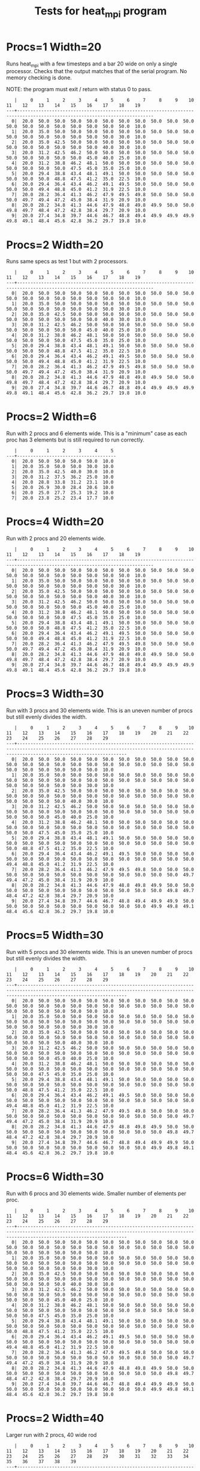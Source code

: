 #+title: Tests for heat_mpi program
# Updated: Tue Apr 11 09:50:21 AM CDT 2023 

# NOTE: this version omits the valgrind tests for multiple procs as
# running the memory checker proved too difficult to configure on the
# different platforms for multiple processors

# set basic options such as the prefix for test output files and the
# timeout before testy declares failure.
#+TESTY: TIMEOUT=30s
#+TESTY: PREFIX=heat
#+TESTY: USE_VALGRIND=0

# Set up a command to run valgrind under mpirun checking for a variety
# of errors but suppressing those coming from the mpi library
#+TESTY: export RUNVALGRIND='valgrind'
#+TESTY: RUNVALGRIND+=' --leak-check=full --show-leak-kinds=all --track-origins=yes'
#+TESTY: RUNVALGRIND+=' --suppressions=test_mpi.supp --error-exitcode=17'
#+TESTY: RUNVALGRIND+=' --keep-debuginfo=yes'
#+TESTY: CHECKRETURN=1

# Set the MPIOPTS variable - on Gradescope must allow oversubscription
# (only 1 proc available) and running as root (Docker containers run
# as root by default).
#+TESTY: source ./mpiopts.sh
#+TESTY: MPIOPTS+=" --oversubscribe --allow-run-as-root"

# Silence "No protocol specified" messages CSE Labs machines show
# https://github.com/open-mpi/ompi/issues/7701
#+TESTY: export HWLOC_COMPONENTS=-gl 

* Procs=1 Width=20
Runs heat_mpi with a few timesteps and a bar 20 wide on only a single
processor. Checks that the output matches that of the serial
program. No memory checking is done. 

NOTE: the program must exit / return with status 0 to pass.

#+TESTY: program='mpirun $MPIOPTS -np 1 ./heat_mpi 10 20 1'
#+BEGIN_SRC text
   |     0     1     2     3     4     5     6     7     8     9    10    11    12    13    14    15    16    17    18    19 
---+-------------------------------------------------------------------------------------------------------------------------
  0|  20.0  50.0  50.0  50.0  50.0  50.0  50.0  50.0  50.0  50.0  50.0  50.0  50.0  50.0  50.0  50.0  50.0  50.0  50.0  10.0 
  1|  20.0  35.0  50.0  50.0  50.0  50.0  50.0  50.0  50.0  50.0  50.0  50.0  50.0  50.0  50.0  50.0  50.0  50.0  30.0  10.0 
  2|  20.0  35.0  42.5  50.0  50.0  50.0  50.0  50.0  50.0  50.0  50.0  50.0  50.0  50.0  50.0  50.0  50.0  40.0  30.0  10.0 
  3|  20.0  31.2  42.5  46.2  50.0  50.0  50.0  50.0  50.0  50.0  50.0  50.0  50.0  50.0  50.0  50.0  45.0  40.0  25.0  10.0 
  4|  20.0  31.2  38.8  46.2  48.1  50.0  50.0  50.0  50.0  50.0  50.0  50.0  50.0  50.0  50.0  47.5  45.0  35.0  25.0  10.0 
  5|  20.0  29.4  38.8  43.4  48.1  49.1  50.0  50.0  50.0  50.0  50.0  50.0  50.0  50.0  48.8  47.5  41.2  35.0  22.5  10.0 
  6|  20.0  29.4  36.4  43.4  46.2  49.1  49.5  50.0  50.0  50.0  50.0  50.0  50.0  49.4  48.8  45.0  41.2  31.9  22.5  10.0 
  7|  20.0  28.2  36.4  41.3  46.2  47.9  49.5  49.8  50.0  50.0  50.0  50.0  49.7  49.4  47.2  45.0  38.4  31.9  20.9  10.0 
  8|  20.0  28.2  34.8  41.3  44.6  47.9  48.8  49.8  49.9  50.0  50.0  49.8  49.7  48.4  47.2  42.8  38.4  29.7  20.9  10.0 
  9|  20.0  27.4  34.8  39.7  44.6  46.7  48.8  49.4  49.9  49.9  49.9  49.8  49.1  48.4  45.6  42.8  36.2  29.7  19.8  10.0 
#+END_SRC

* Procs=2 Width=20
Runs same specs as test 1 but with 2 processors. 

#+TESTY: program='mpirun $MPIOPTS -np 2 ./heat_mpi 10 20 1'
#+BEGIN_SRC text
   |     0     1     2     3     4     5     6     7     8     9    10    11    12    13    14    15    16    17    18    19 
---+-------------------------------------------------------------------------------------------------------------------------
  0|  20.0  50.0  50.0  50.0  50.0  50.0  50.0  50.0  50.0  50.0  50.0  50.0  50.0  50.0  50.0  50.0  50.0  50.0  50.0  10.0 
  1|  20.0  35.0  50.0  50.0  50.0  50.0  50.0  50.0  50.0  50.0  50.0  50.0  50.0  50.0  50.0  50.0  50.0  50.0  30.0  10.0 
  2|  20.0  35.0  42.5  50.0  50.0  50.0  50.0  50.0  50.0  50.0  50.0  50.0  50.0  50.0  50.0  50.0  50.0  40.0  30.0  10.0 
  3|  20.0  31.2  42.5  46.2  50.0  50.0  50.0  50.0  50.0  50.0  50.0  50.0  50.0  50.0  50.0  50.0  45.0  40.0  25.0  10.0 
  4|  20.0  31.2  38.8  46.2  48.1  50.0  50.0  50.0  50.0  50.0  50.0  50.0  50.0  50.0  50.0  47.5  45.0  35.0  25.0  10.0 
  5|  20.0  29.4  38.8  43.4  48.1  49.1  50.0  50.0  50.0  50.0  50.0  50.0  50.0  50.0  48.8  47.5  41.2  35.0  22.5  10.0 
  6|  20.0  29.4  36.4  43.4  46.2  49.1  49.5  50.0  50.0  50.0  50.0  50.0  50.0  49.4  48.8  45.0  41.2  31.9  22.5  10.0 
  7|  20.0  28.2  36.4  41.3  46.2  47.9  49.5  49.8  50.0  50.0  50.0  50.0  49.7  49.4  47.2  45.0  38.4  31.9  20.9  10.0 
  8|  20.0  28.2  34.8  41.3  44.6  47.9  48.8  49.8  49.9  50.0  50.0  49.8  49.7  48.4  47.2  42.8  38.4  29.7  20.9  10.0 
  9|  20.0  27.4  34.8  39.7  44.6  46.7  48.8  49.4  49.9  49.9  49.9  49.8  49.1  48.4  45.6  42.8  36.2  29.7  19.8  10.0 
#+END_SRC

* Procs=2 Width=6
Run with 2 procs and 6 elements wide. This is a "minimum" case as each
proc has 3 elements but is still required to run correctly. 

#+TESTY: program='mpirun $MPIOPTS -np 2 ./heat_mpi 8 6 1'
#+BEGIN_SRC text
   |     0     1     2     3     4     5 
---+-------------------------------------
  0|  20.0  50.0  50.0  50.0  50.0  10.0 
  1|  20.0  35.0  50.0  50.0  30.0  10.0 
  2|  20.0  35.0  42.5  40.0  30.0  10.0 
  3|  20.0  31.2  37.5  36.2  25.0  10.0 
  4|  20.0  28.8  33.8  31.2  23.1  10.0 
  5|  20.0  26.9  30.0  28.4  20.6  10.0 
  6|  20.0  25.0  27.7  25.3  19.2  10.0 
  7|  20.0  23.8  25.2  23.4  17.7  10.0 
#+END_SRC

* Procs=4 Width=20
Run with 2 procs and 20 elements wide. 

#+TESTY: program='mpirun $MPIOPTS -np 4 ./heat_mpi 10 20 1'
#+BEGIN_SRC text
   |     0     1     2     3     4     5     6     7     8     9    10    11    12    13    14    15    16    17    18    19 
---+-------------------------------------------------------------------------------------------------------------------------
  0|  20.0  50.0  50.0  50.0  50.0  50.0  50.0  50.0  50.0  50.0  50.0  50.0  50.0  50.0  50.0  50.0  50.0  50.0  50.0  10.0 
  1|  20.0  35.0  50.0  50.0  50.0  50.0  50.0  50.0  50.0  50.0  50.0  50.0  50.0  50.0  50.0  50.0  50.0  50.0  30.0  10.0 
  2|  20.0  35.0  42.5  50.0  50.0  50.0  50.0  50.0  50.0  50.0  50.0  50.0  50.0  50.0  50.0  50.0  50.0  40.0  30.0  10.0 
  3|  20.0  31.2  42.5  46.2  50.0  50.0  50.0  50.0  50.0  50.0  50.0  50.0  50.0  50.0  50.0  50.0  45.0  40.0  25.0  10.0 
  4|  20.0  31.2  38.8  46.2  48.1  50.0  50.0  50.0  50.0  50.0  50.0  50.0  50.0  50.0  50.0  47.5  45.0  35.0  25.0  10.0 
  5|  20.0  29.4  38.8  43.4  48.1  49.1  50.0  50.0  50.0  50.0  50.0  50.0  50.0  50.0  48.8  47.5  41.2  35.0  22.5  10.0 
  6|  20.0  29.4  36.4  43.4  46.2  49.1  49.5  50.0  50.0  50.0  50.0  50.0  50.0  49.4  48.8  45.0  41.2  31.9  22.5  10.0 
  7|  20.0  28.2  36.4  41.3  46.2  47.9  49.5  49.8  50.0  50.0  50.0  50.0  49.7  49.4  47.2  45.0  38.4  31.9  20.9  10.0 
  8|  20.0  28.2  34.8  41.3  44.6  47.9  48.8  49.8  49.9  50.0  50.0  49.8  49.7  48.4  47.2  42.8  38.4  29.7  20.9  10.0 
  9|  20.0  27.4  34.8  39.7  44.6  46.7  48.8  49.4  49.9  49.9  49.9  49.8  49.1  48.4  45.6  42.8  36.2  29.7  19.8  10.0 
#+END_SRC

* Procs=3 Width=30
Run with 3 procs and 30 elements wide. This is an uneven number of
procs but still evenly divides the width.

#+TESTY: program='mpirun $MPIOPTS -np 3 ./heat_mpi 10 30 1'
#+BEGIN_SRC text
   |     0     1     2     3     4     5     6     7     8     9    10    11    12    13    14    15    16    17    18    19    20    21    22    23    24    25    26    27    28    29 
---+-------------------------------------------------------------------------------------------------------------------------------------------------------------------------------------
  0|  20.0  50.0  50.0  50.0  50.0  50.0  50.0  50.0  50.0  50.0  50.0  50.0  50.0  50.0  50.0  50.0  50.0  50.0  50.0  50.0  50.0  50.0  50.0  50.0  50.0  50.0  50.0  50.0  50.0  10.0 
  1|  20.0  35.0  50.0  50.0  50.0  50.0  50.0  50.0  50.0  50.0  50.0  50.0  50.0  50.0  50.0  50.0  50.0  50.0  50.0  50.0  50.0  50.0  50.0  50.0  50.0  50.0  50.0  50.0  30.0  10.0 
  2|  20.0  35.0  42.5  50.0  50.0  50.0  50.0  50.0  50.0  50.0  50.0  50.0  50.0  50.0  50.0  50.0  50.0  50.0  50.0  50.0  50.0  50.0  50.0  50.0  50.0  50.0  50.0  40.0  30.0  10.0 
  3|  20.0  31.2  42.5  46.2  50.0  50.0  50.0  50.0  50.0  50.0  50.0  50.0  50.0  50.0  50.0  50.0  50.0  50.0  50.0  50.0  50.0  50.0  50.0  50.0  50.0  50.0  45.0  40.0  25.0  10.0 
  4|  20.0  31.2  38.8  46.2  48.1  50.0  50.0  50.0  50.0  50.0  50.0  50.0  50.0  50.0  50.0  50.0  50.0  50.0  50.0  50.0  50.0  50.0  50.0  50.0  50.0  47.5  45.0  35.0  25.0  10.0 
  5|  20.0  29.4  38.8  43.4  48.1  49.1  50.0  50.0  50.0  50.0  50.0  50.0  50.0  50.0  50.0  50.0  50.0  50.0  50.0  50.0  50.0  50.0  50.0  50.0  48.8  47.5  41.2  35.0  22.5  10.0 
  6|  20.0  29.4  36.4  43.4  46.2  49.1  49.5  50.0  50.0  50.0  50.0  50.0  50.0  50.0  50.0  50.0  50.0  50.0  50.0  50.0  50.0  50.0  50.0  49.4  48.8  45.0  41.2  31.9  22.5  10.0 
  7|  20.0  28.2  36.4  41.3  46.2  47.9  49.5  49.8  50.0  50.0  50.0  50.0  50.0  50.0  50.0  50.0  50.0  50.0  50.0  50.0  50.0  50.0  49.7  49.4  47.2  45.0  38.4  31.9  20.9  10.0 
  8|  20.0  28.2  34.8  41.3  44.6  47.9  48.8  49.8  49.9  50.0  50.0  50.0  50.0  50.0  50.0  50.0  50.0  50.0  50.0  50.0  50.0  49.8  49.7  48.4  47.2  42.8  38.4  29.7  20.9  10.0 
  9|  20.0  27.4  34.8  39.7  44.6  46.7  48.8  49.4  49.9  49.9  50.0  50.0  50.0  50.0  50.0  50.0  50.0  50.0  50.0  50.0  49.9  49.8  49.1  48.4  45.6  42.8  36.2  29.7  19.8  10.0 
#+END_SRC

* Procs=5 Width=30
Run with 5 procs and 30 elements wide. This is an uneven number of
procs but still evenly divides the width.

#+TESTY: program='mpirun $MPIOPTS -np 5 ./heat_mpi 10 30 1'
#+BEGIN_SRC text
   |     0     1     2     3     4     5     6     7     8     9    10    11    12    13    14    15    16    17    18    19    20    21    22    23    24    25    26    27    28    29 
---+-------------------------------------------------------------------------------------------------------------------------------------------------------------------------------------
  0|  20.0  50.0  50.0  50.0  50.0  50.0  50.0  50.0  50.0  50.0  50.0  50.0  50.0  50.0  50.0  50.0  50.0  50.0  50.0  50.0  50.0  50.0  50.0  50.0  50.0  50.0  50.0  50.0  50.0  10.0 
  1|  20.0  35.0  50.0  50.0  50.0  50.0  50.0  50.0  50.0  50.0  50.0  50.0  50.0  50.0  50.0  50.0  50.0  50.0  50.0  50.0  50.0  50.0  50.0  50.0  50.0  50.0  50.0  50.0  30.0  10.0 
  2|  20.0  35.0  42.5  50.0  50.0  50.0  50.0  50.0  50.0  50.0  50.0  50.0  50.0  50.0  50.0  50.0  50.0  50.0  50.0  50.0  50.0  50.0  50.0  50.0  50.0  50.0  50.0  40.0  30.0  10.0 
  3|  20.0  31.2  42.5  46.2  50.0  50.0  50.0  50.0  50.0  50.0  50.0  50.0  50.0  50.0  50.0  50.0  50.0  50.0  50.0  50.0  50.0  50.0  50.0  50.0  50.0  50.0  45.0  40.0  25.0  10.0 
  4|  20.0  31.2  38.8  46.2  48.1  50.0  50.0  50.0  50.0  50.0  50.0  50.0  50.0  50.0  50.0  50.0  50.0  50.0  50.0  50.0  50.0  50.0  50.0  50.0  50.0  47.5  45.0  35.0  25.0  10.0 
  5|  20.0  29.4  38.8  43.4  48.1  49.1  50.0  50.0  50.0  50.0  50.0  50.0  50.0  50.0  50.0  50.0  50.0  50.0  50.0  50.0  50.0  50.0  50.0  50.0  48.8  47.5  41.2  35.0  22.5  10.0 
  6|  20.0  29.4  36.4  43.4  46.2  49.1  49.5  50.0  50.0  50.0  50.0  50.0  50.0  50.0  50.0  50.0  50.0  50.0  50.0  50.0  50.0  50.0  50.0  49.4  48.8  45.0  41.2  31.9  22.5  10.0 
  7|  20.0  28.2  36.4  41.3  46.2  47.9  49.5  49.8  50.0  50.0  50.0  50.0  50.0  50.0  50.0  50.0  50.0  50.0  50.0  50.0  50.0  50.0  49.7  49.4  47.2  45.0  38.4  31.9  20.9  10.0 
  8|  20.0  28.2  34.8  41.3  44.6  47.9  48.8  49.8  49.9  50.0  50.0  50.0  50.0  50.0  50.0  50.0  50.0  50.0  50.0  50.0  50.0  49.8  49.7  48.4  47.2  42.8  38.4  29.7  20.9  10.0 
  9|  20.0  27.4  34.8  39.7  44.6  46.7  48.8  49.4  49.9  49.9  50.0  50.0  50.0  50.0  50.0  50.0  50.0  50.0  50.0  50.0  49.9  49.8  49.1  48.4  45.6  42.8  36.2  29.7  19.8  10.0 
#+END_SRC

* Procs=6 Width=30
Run with 6 procs and 30 elements wide. Smaller number of elements per proc.

#+TESTY: program='mpirun $MPIOPTS -np 6 ./heat_mpi 10 30 1'
#+BEGIN_SRC text
   |     0     1     2     3     4     5     6     7     8     9    10    11    12    13    14    15    16    17    18    19    20    21    22    23    24    25    26    27    28    29 
---+-------------------------------------------------------------------------------------------------------------------------------------------------------------------------------------
  0|  20.0  50.0  50.0  50.0  50.0  50.0  50.0  50.0  50.0  50.0  50.0  50.0  50.0  50.0  50.0  50.0  50.0  50.0  50.0  50.0  50.0  50.0  50.0  50.0  50.0  50.0  50.0  50.0  50.0  10.0 
  1|  20.0  35.0  50.0  50.0  50.0  50.0  50.0  50.0  50.0  50.0  50.0  50.0  50.0  50.0  50.0  50.0  50.0  50.0  50.0  50.0  50.0  50.0  50.0  50.0  50.0  50.0  50.0  50.0  30.0  10.0 
  2|  20.0  35.0  42.5  50.0  50.0  50.0  50.0  50.0  50.0  50.0  50.0  50.0  50.0  50.0  50.0  50.0  50.0  50.0  50.0  50.0  50.0  50.0  50.0  50.0  50.0  50.0  50.0  40.0  30.0  10.0 
  3|  20.0  31.2  42.5  46.2  50.0  50.0  50.0  50.0  50.0  50.0  50.0  50.0  50.0  50.0  50.0  50.0  50.0  50.0  50.0  50.0  50.0  50.0  50.0  50.0  50.0  50.0  45.0  40.0  25.0  10.0 
  4|  20.0  31.2  38.8  46.2  48.1  50.0  50.0  50.0  50.0  50.0  50.0  50.0  50.0  50.0  50.0  50.0  50.0  50.0  50.0  50.0  50.0  50.0  50.0  50.0  50.0  47.5  45.0  35.0  25.0  10.0 
  5|  20.0  29.4  38.8  43.4  48.1  49.1  50.0  50.0  50.0  50.0  50.0  50.0  50.0  50.0  50.0  50.0  50.0  50.0  50.0  50.0  50.0  50.0  50.0  50.0  48.8  47.5  41.2  35.0  22.5  10.0 
  6|  20.0  29.4  36.4  43.4  46.2  49.1  49.5  50.0  50.0  50.0  50.0  50.0  50.0  50.0  50.0  50.0  50.0  50.0  50.0  50.0  50.0  50.0  50.0  49.4  48.8  45.0  41.2  31.9  22.5  10.0 
  7|  20.0  28.2  36.4  41.3  46.2  47.9  49.5  49.8  50.0  50.0  50.0  50.0  50.0  50.0  50.0  50.0  50.0  50.0  50.0  50.0  50.0  50.0  49.7  49.4  47.2  45.0  38.4  31.9  20.9  10.0 
  8|  20.0  28.2  34.8  41.3  44.6  47.9  48.8  49.8  49.9  50.0  50.0  50.0  50.0  50.0  50.0  50.0  50.0  50.0  50.0  50.0  50.0  49.8  49.7  48.4  47.2  42.8  38.4  29.7  20.9  10.0 
  9|  20.0  27.4  34.8  39.7  44.6  46.7  48.8  49.4  49.9  49.9  50.0  50.0  50.0  50.0  50.0  50.0  50.0  50.0  50.0  50.0  49.9  49.8  49.1  48.4  45.6  42.8  36.2  29.7  19.8  10.0 
#+END_SRC


* Procs=2 Width=40 
Larger run with 2 procs, 40 wide rod

#+TESTY: program='mpirun $MPIOPTS -np 4 ./heat_mpi 10 40 1'
#+BEGIN_SRC text
   |     0     1     2     3     4     5     6     7     8     9    10    11    12    13    14    15    16    17    18    19    20    21    22    23    24    25    26    27    28    29    30    31    32    33    34    35    36    37    38    39 
---+-------------------------------------------------------------------------------------------------------------------------------------------------------------------------------------------------------------------------------------------------
  0|  20.0  50.0  50.0  50.0  50.0  50.0  50.0  50.0  50.0  50.0  50.0  50.0  50.0  50.0  50.0  50.0  50.0  50.0  50.0  50.0  50.0  50.0  50.0  50.0  50.0  50.0  50.0  50.0  50.0  50.0  50.0  50.0  50.0  50.0  50.0  50.0  50.0  50.0  50.0  10.0 
  1|  20.0  35.0  50.0  50.0  50.0  50.0  50.0  50.0  50.0  50.0  50.0  50.0  50.0  50.0  50.0  50.0  50.0  50.0  50.0  50.0  50.0  50.0  50.0  50.0  50.0  50.0  50.0  50.0  50.0  50.0  50.0  50.0  50.0  50.0  50.0  50.0  50.0  50.0  30.0  10.0 
  2|  20.0  35.0  42.5  50.0  50.0  50.0  50.0  50.0  50.0  50.0  50.0  50.0  50.0  50.0  50.0  50.0  50.0  50.0  50.0  50.0  50.0  50.0  50.0  50.0  50.0  50.0  50.0  50.0  50.0  50.0  50.0  50.0  50.0  50.0  50.0  50.0  50.0  40.0  30.0  10.0 
  3|  20.0  31.2  42.5  46.2  50.0  50.0  50.0  50.0  50.0  50.0  50.0  50.0  50.0  50.0  50.0  50.0  50.0  50.0  50.0  50.0  50.0  50.0  50.0  50.0  50.0  50.0  50.0  50.0  50.0  50.0  50.0  50.0  50.0  50.0  50.0  50.0  45.0  40.0  25.0  10.0 
  4|  20.0  31.2  38.8  46.2  48.1  50.0  50.0  50.0  50.0  50.0  50.0  50.0  50.0  50.0  50.0  50.0  50.0  50.0  50.0  50.0  50.0  50.0  50.0  50.0  50.0  50.0  50.0  50.0  50.0  50.0  50.0  50.0  50.0  50.0  50.0  47.5  45.0  35.0  25.0  10.0 
  5|  20.0  29.4  38.8  43.4  48.1  49.1  50.0  50.0  50.0  50.0  50.0  50.0  50.0  50.0  50.0  50.0  50.0  50.0  50.0  50.0  50.0  50.0  50.0  50.0  50.0  50.0  50.0  50.0  50.0  50.0  50.0  50.0  50.0  50.0  48.8  47.5  41.2  35.0  22.5  10.0 
  6|  20.0  29.4  36.4  43.4  46.2  49.1  49.5  50.0  50.0  50.0  50.0  50.0  50.0  50.0  50.0  50.0  50.0  50.0  50.0  50.0  50.0  50.0  50.0  50.0  50.0  50.0  50.0  50.0  50.0  50.0  50.0  50.0  50.0  49.4  48.8  45.0  41.2  31.9  22.5  10.0 
  7|  20.0  28.2  36.4  41.3  46.2  47.9  49.5  49.8  50.0  50.0  50.0  50.0  50.0  50.0  50.0  50.0  50.0  50.0  50.0  50.0  50.0  50.0  50.0  50.0  50.0  50.0  50.0  50.0  50.0  50.0  50.0  50.0  49.7  49.4  47.2  45.0  38.4  31.9  20.9  10.0 
  8|  20.0  28.2  34.8  41.3  44.6  47.9  48.8  49.8  49.9  50.0  50.0  50.0  50.0  50.0  50.0  50.0  50.0  50.0  50.0  50.0  50.0  50.0  50.0  50.0  50.0  50.0  50.0  50.0  50.0  50.0  50.0  49.8  49.7  48.4  47.2  42.8  38.4  29.7  20.9  10.0 
  9|  20.0  27.4  34.8  39.7  44.6  46.7  48.8  49.4  49.9  49.9  50.0  50.0  50.0  50.0  50.0  50.0  50.0  50.0  50.0  50.0  50.0  50.0  50.0  50.0  50.0  50.0  50.0  50.0  50.0  50.0  49.9  49.8  49.1  48.4  45.6  42.8  36.2  29.7  19.8  10.0 
#+END_SRC


* Procs=4 Width=40 Steps=30
Larger run with 4 procs, wider width, more timesteps.

#+TESTY: program='mpirun $MPIOPTS -np 4 ./heat_mpi 30 40 1'
#+BEGIN_SRC text
   |     0     1     2     3     4     5     6     7     8     9    10    11    12    13    14    15    16    17    18    19    20    21    22    23    24    25    26    27    28    29    30    31    32    33    34    35    36    37    38    39 
---+-------------------------------------------------------------------------------------------------------------------------------------------------------------------------------------------------------------------------------------------------
  0|  20.0  50.0  50.0  50.0  50.0  50.0  50.0  50.0  50.0  50.0  50.0  50.0  50.0  50.0  50.0  50.0  50.0  50.0  50.0  50.0  50.0  50.0  50.0  50.0  50.0  50.0  50.0  50.0  50.0  50.0  50.0  50.0  50.0  50.0  50.0  50.0  50.0  50.0  50.0  10.0 
  1|  20.0  35.0  50.0  50.0  50.0  50.0  50.0  50.0  50.0  50.0  50.0  50.0  50.0  50.0  50.0  50.0  50.0  50.0  50.0  50.0  50.0  50.0  50.0  50.0  50.0  50.0  50.0  50.0  50.0  50.0  50.0  50.0  50.0  50.0  50.0  50.0  50.0  50.0  30.0  10.0 
  2|  20.0  35.0  42.5  50.0  50.0  50.0  50.0  50.0  50.0  50.0  50.0  50.0  50.0  50.0  50.0  50.0  50.0  50.0  50.0  50.0  50.0  50.0  50.0  50.0  50.0  50.0  50.0  50.0  50.0  50.0  50.0  50.0  50.0  50.0  50.0  50.0  50.0  40.0  30.0  10.0 
  3|  20.0  31.2  42.5  46.2  50.0  50.0  50.0  50.0  50.0  50.0  50.0  50.0  50.0  50.0  50.0  50.0  50.0  50.0  50.0  50.0  50.0  50.0  50.0  50.0  50.0  50.0  50.0  50.0  50.0  50.0  50.0  50.0  50.0  50.0  50.0  50.0  45.0  40.0  25.0  10.0 
  4|  20.0  31.2  38.8  46.2  48.1  50.0  50.0  50.0  50.0  50.0  50.0  50.0  50.0  50.0  50.0  50.0  50.0  50.0  50.0  50.0  50.0  50.0  50.0  50.0  50.0  50.0  50.0  50.0  50.0  50.0  50.0  50.0  50.0  50.0  50.0  47.5  45.0  35.0  25.0  10.0 
  5|  20.0  29.4  38.8  43.4  48.1  49.1  50.0  50.0  50.0  50.0  50.0  50.0  50.0  50.0  50.0  50.0  50.0  50.0  50.0  50.0  50.0  50.0  50.0  50.0  50.0  50.0  50.0  50.0  50.0  50.0  50.0  50.0  50.0  50.0  48.8  47.5  41.2  35.0  22.5  10.0 
  6|  20.0  29.4  36.4  43.4  46.2  49.1  49.5  50.0  50.0  50.0  50.0  50.0  50.0  50.0  50.0  50.0  50.0  50.0  50.0  50.0  50.0  50.0  50.0  50.0  50.0  50.0  50.0  50.0  50.0  50.0  50.0  50.0  50.0  49.4  48.8  45.0  41.2  31.9  22.5  10.0 
  7|  20.0  28.2  36.4  41.3  46.2  47.9  49.5  49.8  50.0  50.0  50.0  50.0  50.0  50.0  50.0  50.0  50.0  50.0  50.0  50.0  50.0  50.0  50.0  50.0  50.0  50.0  50.0  50.0  50.0  50.0  50.0  50.0  49.7  49.4  47.2  45.0  38.4  31.9  20.9  10.0 
  8|  20.0  28.2  34.8  41.3  44.6  47.9  48.8  49.8  49.9  50.0  50.0  50.0  50.0  50.0  50.0  50.0  50.0  50.0  50.0  50.0  50.0  50.0  50.0  50.0  50.0  50.0  50.0  50.0  50.0  50.0  50.0  49.8  49.7  48.4  47.2  42.8  38.4  29.7  20.9  10.0 
  9|  20.0  27.4  34.8  39.7  44.6  46.7  48.8  49.4  49.9  49.9  50.0  50.0  50.0  50.0  50.0  50.0  50.0  50.0  50.0  50.0  50.0  50.0  50.0  50.0  50.0  50.0  50.0  50.0  50.0  50.0  49.9  49.8  49.1  48.4  45.6  42.8  36.2  29.7  19.8  10.0 
 10|  20.0  27.4  33.5  39.7  43.2  46.7  48.0  49.4  49.6  49.9  50.0  50.0  50.0  50.0  50.0  50.0  50.0  50.0  50.0  50.0  50.0  50.0  50.0  50.0  50.0  50.0  50.0  50.0  50.0  50.0  49.9  49.5  49.1  47.4  45.6  40.9  36.2  28.0  19.8  10.0 
 11|  20.0  26.8  33.5  38.4  43.2  45.6  48.0  48.8  49.6  49.8  50.0  50.0  50.0  50.0  50.0  50.0  50.0  50.0  50.0  50.0  50.0  50.0  50.0  50.0  50.0  50.0  50.0  50.0  50.0  50.0  49.7  49.5  48.5  47.4  44.2  40.9  34.5  28.0  19.0  10.0 
 12|  20.0  26.8  32.6  38.4  42.0  45.6  47.2  48.8  49.3  49.8  49.9  50.0  50.0  50.0  50.0  50.0  50.0  50.0  50.0  50.0  50.0  50.0  50.0  50.0  50.0  50.0  50.0  50.0  50.0  49.9  49.7  49.1  48.5  46.3  44.2  39.3  34.5  26.8  19.0  10.0 
 13|  20.0  26.3  32.6  37.3  42.0  44.6  47.2  48.3  49.3  49.6  49.9  49.9  50.0  50.0  50.0  50.0  50.0  50.0  50.0  50.0  50.0  50.0  50.0  50.0  50.0  50.0  50.0  50.0  49.9  49.9  49.5  49.1  47.7  46.3  42.8  39.3  33.0  26.8  18.4  10.0 
 14|  20.0  26.3  31.8  37.3  40.9  44.6  46.4  48.3  48.9  49.6  49.8  49.9  50.0  50.0  50.0  50.0  50.0  50.0  50.0  50.0  50.0  50.0  50.0  50.0  50.0  50.0  50.0  50.0  49.9  49.7  49.5  48.6  47.7  45.3  42.8  37.9  33.0  25.7  18.4  10.0 
 15|  20.0  25.9  31.8  36.4  40.9  43.7  46.4  47.7  48.9  49.4  49.8  49.9  50.0  50.0  50.0  50.0  50.0  50.0  50.0  50.0  50.0  50.0  50.0  50.0  50.0  50.0  50.0  50.0  49.8  49.7  49.1  48.6  46.9  45.3  41.6  37.9  31.8  25.7  17.9  10.0 
 16|  20.0  25.9  31.1  36.4  40.0  43.7  45.7  47.7  48.5  49.4  49.6  49.9  49.9  50.0  50.0  50.0  50.0  50.0  50.0  50.0  50.0  50.0  50.0  50.0  50.0  50.0  50.0  49.9  49.8  49.5  49.1  48.0  46.9  44.3  41.6  36.7  31.8  24.8  17.9  10.0 
 17|  20.0  25.6  31.1  35.6  40.0  42.9  45.7  47.1  48.5  49.1  49.6  49.8  49.9  50.0  50.0  50.0  50.0  50.0  50.0  50.0  50.0  50.0  50.0  50.0  50.0  50.0  49.9  49.9  49.7  49.5  48.8  48.0  46.1  44.3  40.5  36.7  30.8  24.8  17.4  10.0 
 18|  20.0  25.6  30.6  35.6  39.2  42.9  45.0  47.1  48.1  49.1  49.4  49.8  49.9  50.0  50.0  50.0  50.0  50.0  50.0  50.0  50.0  50.0  50.0  50.0  50.0  50.0  49.9  49.8  49.7  49.2  48.8  47.5  46.1  43.3  40.5  35.6  30.8  24.1  17.4  10.0 
 19|  20.0  25.3  30.6  34.9  39.2  42.1  45.0  46.5  48.1  48.8  49.4  49.6  49.9  49.9  50.0  50.0  50.0  50.0  50.0  50.0  50.0  50.0  50.0  50.0  50.0  50.0  49.9  49.8  49.5  49.2  48.3  47.5  45.4  43.3  39.5  35.6  29.9  24.1  17.0  10.0 
 20|  20.0  25.3  30.1  34.9  38.5  42.1  44.3  46.5  47.6  48.8  49.2  49.6  49.8  49.9  50.0  50.0  50.0  50.0  50.0  50.0  50.0  50.0  50.0  50.0  50.0  49.9  49.9  49.7  49.5  48.9  48.3  46.9  45.4  42.4  39.5  34.7  29.9  23.5  17.0  10.0 
 21|  20.0  25.0  30.1  34.3  38.5  41.4  44.3  46.0  47.6  48.4  49.2  49.5  49.8  49.9  50.0  50.0  50.0  50.0  50.0  50.0  50.0  50.0  50.0  50.0  50.0  49.9  49.8  49.7  49.3  48.9  47.9  46.9  44.6  42.4  38.5  34.7  29.1  23.5  16.7  10.0 
 22|  20.0  25.0  29.7  34.3  37.9  41.4  43.7  46.0  47.2  48.4  49.0  49.5  49.7  49.9  49.9  50.0  50.0  50.0  50.0  50.0  50.0  50.0  50.0  50.0  50.0  49.9  49.8  49.6  49.3  48.6  47.9  46.3  44.6  41.6  38.5  33.8  29.1  22.9  16.7  10.0 
 23|  20.0  24.8  29.7  33.8  37.9  40.8  43.7  45.5  47.2  48.1  49.0  49.3  49.7  49.8  49.9  50.0  50.0  50.0  50.0  50.0  50.0  50.0  50.0  50.0  49.9  49.9  49.7  49.6  49.1  48.6  47.4  46.3  43.9  41.6  37.7  33.8  28.3  22.9  16.4  10.0 
 24|  20.0  24.8  29.3  33.8  37.3  40.8  43.1  45.5  46.8  48.1  48.7  49.3  49.6  49.8  49.9  50.0  50.0  50.0  50.0  50.0  50.0  50.0  50.0  50.0  49.9  49.8  49.7  49.4  49.1  48.3  47.4  45.7  43.9  40.8  37.7  33.0  28.3  22.4  16.4  10.0 
 25|  20.0  24.6  29.3  33.3  37.3  40.2  43.1  44.9  46.8  47.7  48.7  49.1  49.6  49.7  49.9  49.9  50.0  50.0  50.0  50.0  50.0  50.0  50.0  50.0  49.9  49.8  49.6  49.4  48.8  48.3  47.0  45.7  43.3  40.8  36.9  33.0  27.7  22.4  16.2  10.0 
 26|  20.0  24.6  29.0  33.3  36.7  40.2  42.6  44.9  46.3  47.7  48.4  49.1  49.4  49.7  49.8  49.9  50.0  50.0  50.0  50.0  50.0  50.0  50.0  49.9  49.9  49.8  49.6  49.2  48.8  47.9  47.0  45.1  43.3  40.1  36.9  32.3  27.7  22.0  16.2  10.0 
 27|  20.0  24.5  29.0  32.9  36.7  39.7  42.6  44.5  46.3  47.4  48.4  48.9  49.4  49.6  49.8  49.9  50.0  50.0  50.0  50.0  50.0  50.0  50.0  49.9  49.9  49.8  49.5  49.2  48.6  47.9  46.5  45.1  42.6  40.1  36.2  32.3  27.1  22.0  16.0  10.0 
 28|  20.0  24.5  28.7  32.9  36.3  39.7  42.1  44.5  45.9  47.4  48.2  48.9  49.3  49.6  49.8  49.9  49.9  50.0  50.0  50.0  50.0  50.0  50.0  49.9  49.9  49.7  49.5  49.0  48.6  47.5  46.5  44.6  42.6  39.4  36.2  31.7  27.1  21.6  16.0  10.0 
 29|  20.0  24.3  28.7  32.5  36.3  39.2  42.1  44.0  45.9  47.0  48.2  48.7  49.3  49.5  49.8  49.8  49.9  50.0  50.0  50.0  50.0  50.0  49.9  49.9  49.8  49.7  49.4  49.0  48.3  47.5  46.1  44.6  42.0  39.4  35.5  31.7  26.6  21.6  15.8  10.0 
#+END_SRC

* Procs=1 Width=20 Valgrind
Same as test 1 except that heat_mpi is run under Valgrind to check for
memory problems. This requires the presence of the file test_mpi.supp,
a suppression file for Valgrind which will omit errors from OpenMPI or
the Linux Kernel.  Valgrind is set up to return exit code 17 if it
detects problems and output is shown if this happens. If no memory
errors are detected and the program returns exit code 0, the test is
passed. Since every run under Valgrind can produce different output,
there is no expected output for this, only checks for detection of
errors. 

#+TESTY: skipdiff=1
#+TESTY: program='mpirun $MPIOPTS -np 1 $RUNVALGRIND ./heat_mpi 10 20 1'
#+BEGIN_SRC text
#+END_SRC

